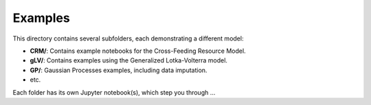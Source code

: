 =========
Examples
=========

This directory contains several subfolders, each demonstrating a different model:

- **CRM/**: Contains example notebooks for the Cross-Feeding Resource Model.
- **gLV/**: Contains examples using the Generalized Lotka-Volterra model.
- **GP/**: Gaussian Processes examples, including data imputation.
- etc.

Each folder has its own Jupyter notebook(s), which step you through ...
